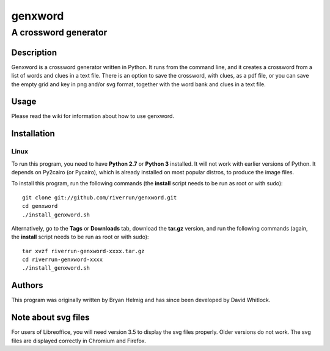 ========
genxword
========

---------------------
A crossword generator
---------------------

Description
===========

Genxword is a crossword generator written in Python. It runs from the command line, and it creates 
a crossword from a list of words and clues in a text file. There is an option to save the 
crossword, with clues, as a pdf file, or you can save the empty grid and key in png and/or svg format, 
together with the word bank and clues in a text file.

Usage
=====

Please read the wiki for information about how to use genxword.

Installation
============

Linux
-----

To run this program, you need to have **Python 2.7** or **Python 3** installed. 
It will not work with earlier versions of Python. It depends on Py2cairo (or Pycairo), 
which is already installed on most popular distros, to produce the image files.

To install this program, run the following commands (the **install** script needs to be run as root or with sudo)::

    git clone git://github.com/riverrun/genxword.git
    cd genxword
    ./install_genxword.sh

Alternatively, go to the **Tags** or **Downloads** tab, download the **tar.gz** version, 
and run the following commands (again, the **install** script needs to be run as root or with sudo)::

    tar xvzf riverrun-genxword-xxxx.tar.gz
    cd riverrun-genxword-xxxx
    ./install_genxword.sh

Authors
=======

This program was originally written by Bryan Helmig and has since been developed by David Whitlock. 

Note about svg files
====================

For users of Libreoffice, you will need version 3.5 to display the svg files properly. 
Older versions do not work. The svg files are displayed correctly in Chromium and Firefox.
